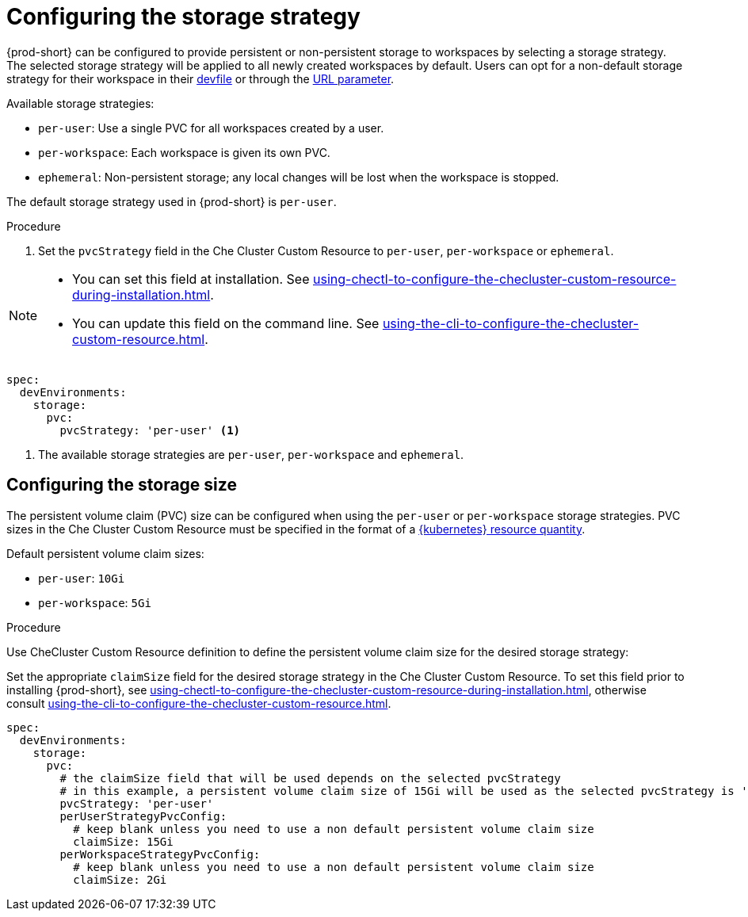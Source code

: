 :_content-type: PROCEDURE
:description: Configuring the storage strategy 
:keywords: administration guide, configuring, {prod-short}, storage, strategy, per-user, per-workspace, ephemeral
:navtitle: Configuring the storage strategy
:page-aliases: installation-guide:configuring-the-storage-strategy.adoc

[id="configuring-the-storage-strategy"]
= Configuring the storage strategy

{prod-short} can be configured to provide persistent or non-persistent storage to workspaces by selecting a storage strategy. The selected storage strategy will be applied to all newly created workspaces by default. Users can opt for a non-default storage strategy for their workspace in their xref:end-user-guide:requesting-persistent-storage-for-workspaces.adoc[devfile] or through the xref:end-user-guide:url-parameter-for-the-workspace-storage.adoc[URL parameter].

Available storage strategies:

* `per-user`: Use a single PVC for all workspaces created by a user.
* `per-workspace`: Each workspace is given its own PVC.
* `ephemeral`: Non-persistent storage; any local changes will be lost when the workspace is stopped.

The default storage strategy used in {prod-short} is `per-user`. 

.Procedure

. Set the `pvcStrategy` field in the Che Cluster Custom Resource to `per-user`, `per-workspace` or `ephemeral`.

[NOTE]
====

* You can set this field at installation. See xref:using-chectl-to-configure-the-checluster-custom-resource-during-installation.adoc[].

* You can update this field on the command line. See xref:using-the-cli-to-configure-the-checluster-custom-resource.adoc[].

====

[source,yaml,subs="+quotes,+attributes"]
----
spec:
  devEnvironments:
    storage:
      pvc:
        pvcStrategy: 'per-user' <1>   
----
<1> The available storage strategies are `per-user`, `per-workspace` and `ephemeral`.


[id="configuring-{prod-id-short}-workspace-pvc-size"]
== Configuring the storage size

The persistent volume claim (PVC) size can be configured when using the `per-user` or `per-workspace` storage strategies. PVC sizes in the Che Cluster Custom Resource must be specified in the format of a https://kubernetes.io/docs/reference/kubernetes-api/common-definitions/quantity/[{kubernetes} resource quantity].

.Default persistent volume claim sizes:

* `per-user`: `10Gi`
* `per-workspace`: `5Gi`

.Procedure

Use CheCluster Custom Resource definition to define the persistent volume claim size for the desired storage strategy:

Set the appropriate `claimSize` field for the desired storage strategy in the Che Cluster Custom Resource. To set this field prior to installing {prod-short}, see xref:using-chectl-to-configure-the-checluster-custom-resource-during-installation.adoc[], otherwise consult xref:using-the-cli-to-configure-the-checluster-custom-resource.adoc[].

[source,yaml,subs="+quotes,+attributes"]
----
spec:
  devEnvironments:
    storage:
      pvc:
        # the claimSize field that will be used depends on the selected pvcStrategy
        # in this example, a persistent volume claim size of 15Gi will be used as the selected pvcStrategy is 'per-user'
        pvcStrategy: 'per-user'
        perUserStrategyPvcConfig:
          # keep blank unless you need to use a non default persistent volume claim size
          claimSize: 15Gi
        perWorkspaceStrategyPvcConfig:
          # keep blank unless you need to use a non default persistent volume claim size
          claimSize: 2Gi      
----
